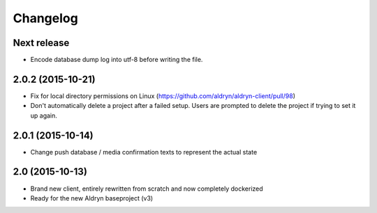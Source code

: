 Changelog
=========

Next release
------------

* Encode database dump log into utf-8 before writing the file.


2.0.2 (2015-10-21)
------------------

* Fix for local directory permissions on Linux (https://github.com/aldryn/aldryn-client/pull/98)
* Don't automatically delete a project after a failed setup.
  Users are prompted to delete the project if trying to set it up again.


2.0.1 (2015-10-14)
------------------

* Change push database / media confirmation texts to represent the actual state


2.0 (2015-10-13)
----------------

* Brand new client, entirely rewritten from scratch and now completely dockerized
* Ready for the new Aldryn baseproject (v3)
